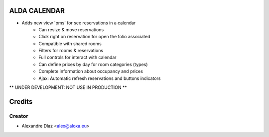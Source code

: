 ALDA CALENDAR
=============
- Adds new view 'pms' for see reservations in a calendar
	- Can resize & move reservations
	- Click right on reservation for open the folio associated
	- Compatible with shared rooms
	- Filters for rooms & reservations
	- Full controls for interact with calendar
	- Can define prices by day for room categories (types)
	- Complete information about occupancy and prices
	- Ajax: Automatic refresh reservations and buttons indicators

** UNDER DEVELOPMENT: NOT USE IN PRODUCTION **


Credits
=======

Creator
------------

* Alexandre Díaz <alex@aloxa.eu>